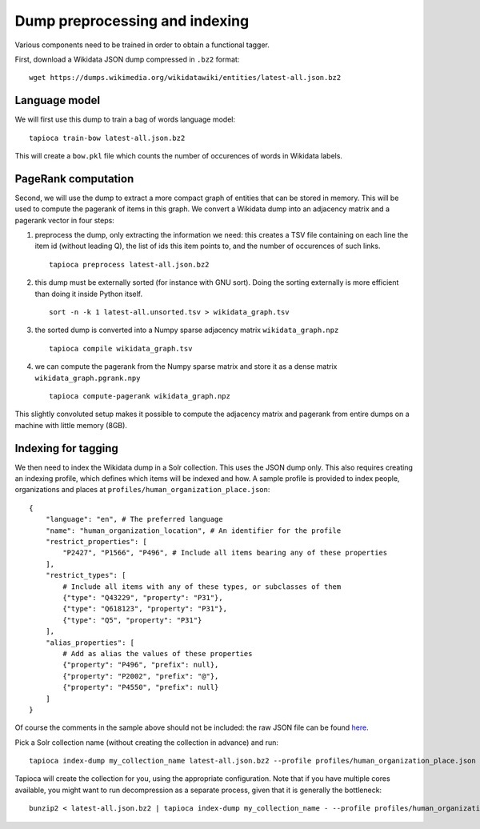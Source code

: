 .. _indexing:

Dump preprocessing and indexing
===============================

Various components need to be trained in order to obtain a functional
tagger.

First, download a Wikidata JSON dump compressed in ``.bz2``
format:

::

   wget https://dumps.wikimedia.org/wikidatawiki/entities/latest-all.json.bz2


Language model
--------------

We will first use this dump to train a bag of words language model:

::

   tapioca train-bow latest-all.json.bz2

This will create a ``bow.pkl`` file which counts the number of
occurences of words in Wikidata labels.

PageRank computation
--------------------

Second, we will use the dump to extract a more compact graph of entities
that can be stored in memory. This will be used to compute the pagerank
of items in this graph. We convert a Wikidata dump into an adjacency
matrix and a pagerank vector in four steps:

1. preprocess the dump, only
   extracting the information we need: this creates a TSV file containing
   on each line the item id (without leading Q), the list of ids this item
   points to, and the number of occurences of such links.
  
   ::

      tapioca preprocess latest-all.json.bz2

2. this dump must be externally sorted (for instance with GNU sort).
   Doing the sorting externally is more efficient than doing it inside
   Python itself.

   ::

      sort -n -k 1 latest-all.unsorted.tsv > wikidata_graph.tsv

3. the sorted dump is converted into a Numpy sparse adjacency matrix
   ``wikidata_graph.npz``

   ::

      tapioca compile wikidata_graph.tsv

4. we can compute the pagerank from the Numpy sparse matrix and store it
   as a dense matrix ``wikidata_graph.pgrank.npy``

   ::

      tapioca compute-pagerank wikidata_graph.npz

This slightly convoluted setup makes it possible to compute the
adjacency matrix and pagerank from entire dumps on a machine with little
memory (8GB).

Indexing for tagging
--------------------

We then need to index the Wikidata dump in a Solr collection. This uses
the JSON dump only. This also requires creating an indexing profile,
which defines which items will be indexed and how. A sample profile is
provided to index people, organizations and places at
``profiles/human_organization_place.json``:

::

   {
       "language": "en", # The preferred language
       "name": "human_organization_location", # An identifier for the profile
       "restrict_properties": [
           "P2427", "P1566", "P496", # Include all items bearing any of these properties
       ],
       "restrict_types": [
           # Include all items with any of these types, or subclasses of them
           {"type": "Q43229", "property": "P31"},
           {"type": "Q618123", "property": "P31"},
           {"type": "Q5", "property": "P31"}
       ],
       "alias_properties": [
           # Add as alias the values of these properties
           {"property": "P496", "prefix": null},
           {"property": "P2002", "prefix": "@"},
           {"property": "P4550", "prefix": null}
       ]
   }

Of course the comments in the sample above should not be included: the raw JSON file can be found `here  <https://raw.githubusercontent.com/wetneb/opentapioca/master/profiles/human_organization_location.json>`_.

Pick a Solr collection name (without creating the collection in advance) and run:

::

   tapioca index-dump my_collection_name latest-all.json.bz2 --profile profiles/human_organization_place.json

Tapioca will create the collection for you, using the appropriate configuration.
Note that if you have multiple cores available, you might want to run
decompression as a separate process, given that it is generally the
bottleneck:

::

   bunzip2 < latest-all.json.bz2 | tapioca index-dump my_collection_name - --profile profiles/human_organization_place.json


